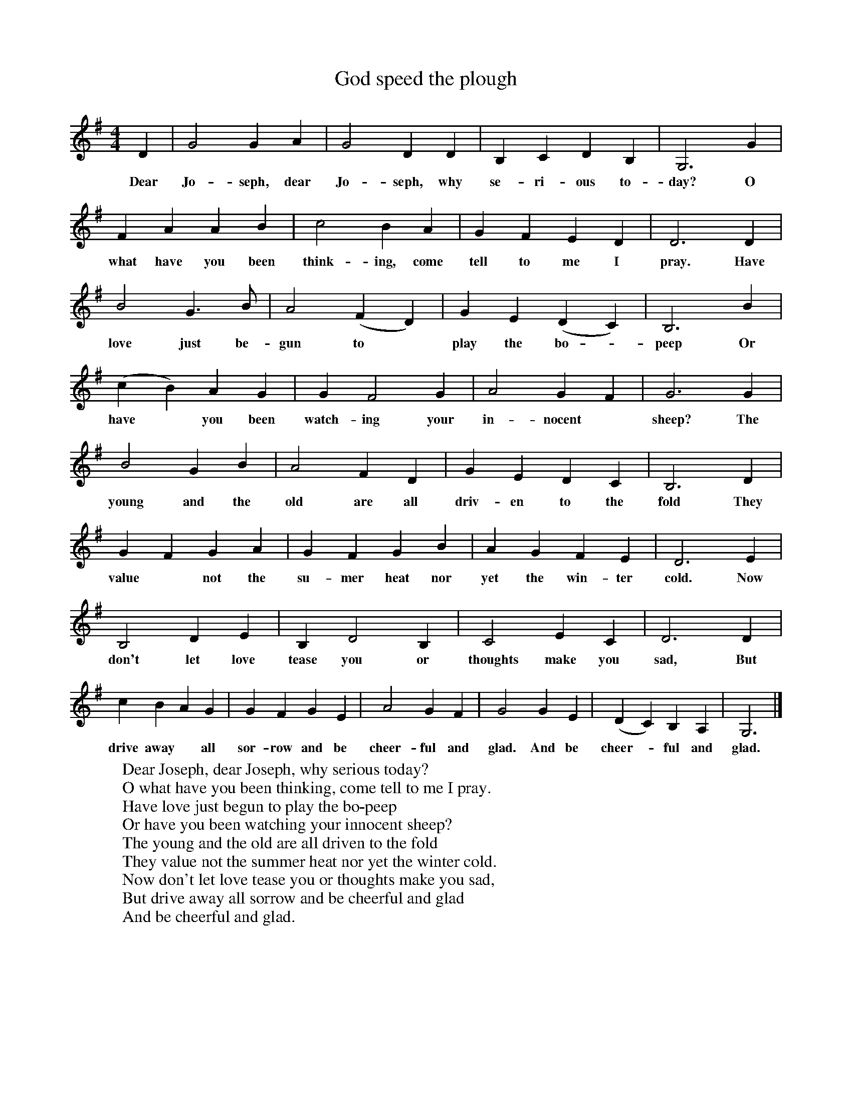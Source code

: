 X:1
T:God speed the plough
F:http://www.folkinfo.org/songs
B:Still Growing-English Traditional sons from the Cecil Sharp collection.
S:
M:4/4
L:1/4
K:G
D|G2 G A|G2 D D|B, C D B,|G,3 G|
w:Dear Jo-seph, dear Jo-seph, why se-ri-ous to-day? O
F A A B|c2 B A|G F E D|D3 D|
w:what have you been think-ing, come tell to me I pray. Have
B2 G3/2B1/2|A2 (F D)|G E (D C)|B,3 B|
w:love just be-gun to *play the bo -peep Or
(c B) A G|G F2 G|A2 G F|G3 G|
w:have *you been watch-ing your in-nocent *sheep? The
B2 G B|A2 F D|G E D C|B,3 D|
w:young and the old are all driv-en to the fold They
G F G A|G F G B|A G F E|D3 E|
w:value *not the su-mer heat nor yet the win-ter cold. Now
B,2 D E|B, D2 B,|C2 E C|D3 D|
w:don't let love tease you or thoughts make you sad, But
c B A G|G F G E|A2 G F|G2 G E|(D C) B, A,| G,3|]
w:drive away* all sor-row and be cheer-ful and glad. And be cheer-* ful and glad.
W:Dear Joseph, dear Joseph, why serious today?
W:O what have you been thinking, come tell to me I pray.
W:Have love just begun to play the bo-peep
W:Or have you been watching your innocent sheep?
W:The young and the old are all driven to the fold
W:They value not the summer heat nor yet the winter cold.
W:Now don't let love tease you or thoughts make you sad,
W:But drive away all sorrow and be cheerful and glad
W:And be cheerful and glad.
W:
W:In old ancient days there was no cursed money,
W:The children of Israel eat milk and good honey,
W:No queen could be seen from the highest degree
W:They milk their brown cows and their sheep they often see.
W:Them lambs give them clothing the cows they give them milk
W:And that's how the farmer played all those good deeds.
W:Them lambs give them clothing the cows they give them milk
W:And that's how the farmer played all those good deeds
W:Played well all those good deeds.
W:
W:But as for old Adam how he work with the spade
W:And how he planted vineyards and neatly he made.
W:But as for the farmer with his love exposed
W:With beef and good bacon they could keep a good house
W:With a firkin in each corner from his own barley mow
W:He'd welcome in a friend and may God speed the plough
W:With a firkin in each corner from his own barley mow
W:He'd welcome in a friend and may God speed the plough
W:And may God speed the plough.

